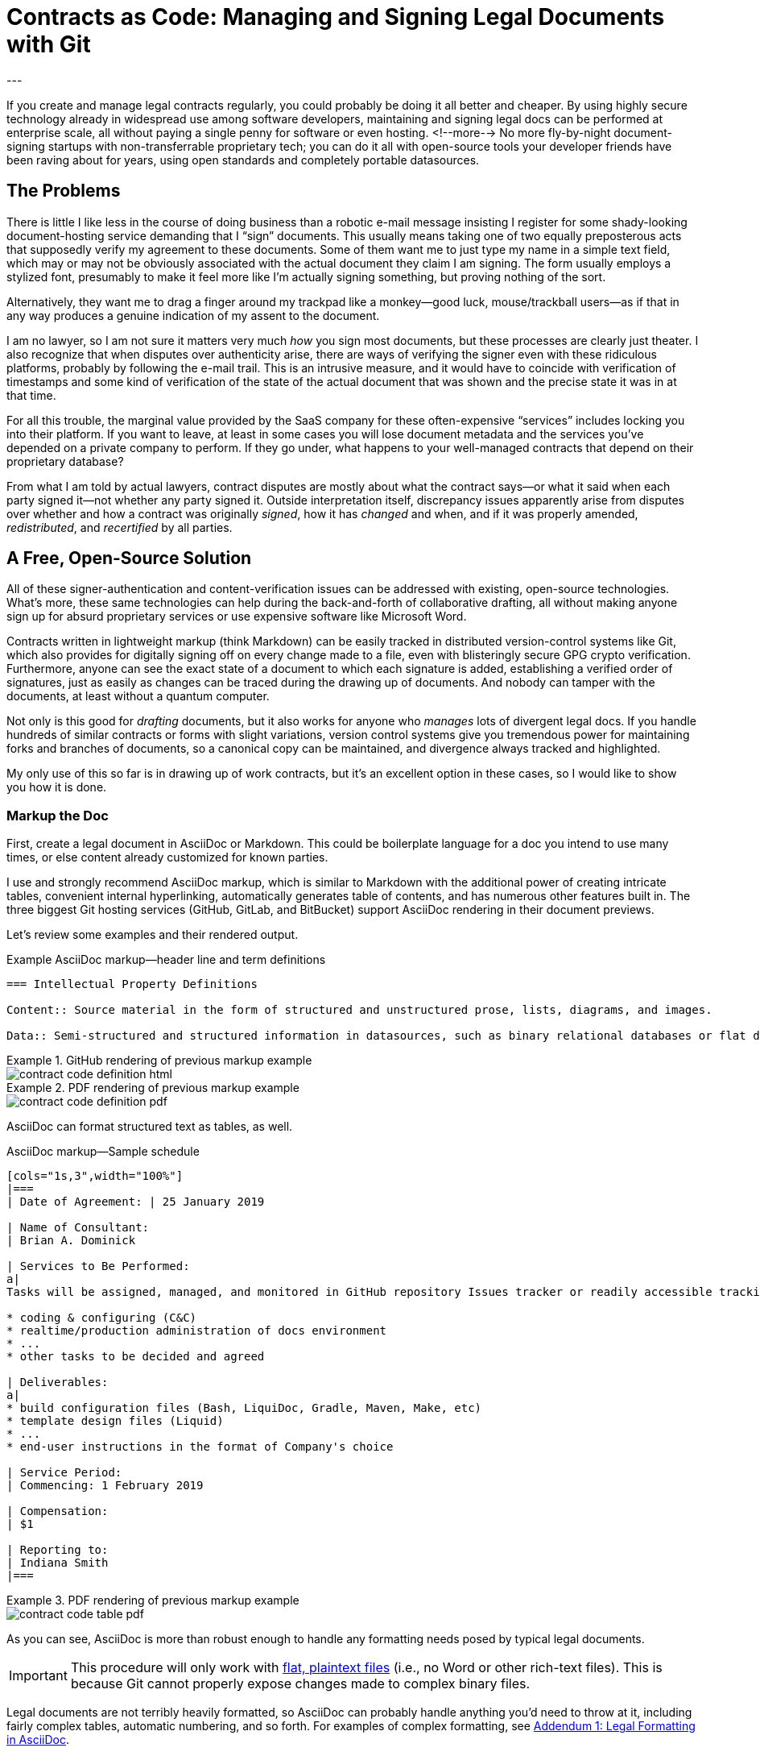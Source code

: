 = Contracts as Code: Managing and Signing Legal Documents with Git
:page-layout: post
:page-permalink: blog-managing-signing-legal-docs-git-markup-code
:page-date: 2019-01-10 14:43
:page-comments: true
:page-external-url:
:page-categories: [projects]
:page-tags: [legal documents]
:page-author: Brian Dominick (with Alicia Duncan)
---

If you create and manage legal contracts regularly, you could probably be doing it all better and cheaper.
By using highly secure technology already in widespread use among software developers, maintaining and signing legal docs can be performed at enterprise scale, all without paying a single penny for software or even hosting.
<!--more-->
No more fly-by-night document-signing startups with non-transferrable proprietary tech; you can do it all with open-source tools your developer friends have been raving about for years, using open standards and completely portable datasources.

toc::[]

== The Problems

There is little I like less in the course of doing business than a robotic e-mail message insisting I register for some shady-looking document-hosting service demanding that I “sign” documents.
This usually means taking one of two equally preposterous acts that supposedly verify my agreement to these documents.
Some of them want me to just type my name in a simple text field, which may or may not be obviously associated with the actual document they claim I am signing.
The form usually employs a stylized font, presumably to make it feel more like I'm actually signing something, but proving nothing of the sort.

Alternatively, they want me to drag a finger around my trackpad like a monkey--good luck, mouse/trackball users--as if that in any way produces a genuine indication of my assent to the document.

I am no lawyer, so I am not sure it matters very much _how_ you sign most documents, but these processes are clearly just theater.
I also recognize that when disputes over authenticity arise, there are ways of verifying the signer even with these ridiculous platforms, probably by following the e-mail trail.
This is an intrusive measure, and it would have to coincide with verification of timestamps and some kind of verification of the state of the actual document that was shown and the precise state it was in at that time.

For all this trouble, the marginal value provided by the SaaS company for these often-expensive “services” includes locking you into their platform.
If you want to leave, at least in some cases you will lose document metadata and the services you've depended on a private company to perform.
If they go under, what happens to your well-managed contracts that depend on their proprietary database?

From what I am told by actual lawyers, contract disputes are mostly about what the contract says--or what it said when each party signed it--not whether any party signed it.
Outside interpretation itself, discrepancy issues apparently arise from disputes over whether and how a contract was originally _signed_, how it has _changed_ and when, and if it was properly amended, _redistributed_, and _recertified_ by all parties.

== A Free, Open-Source Solution

All of these signer-authentication and content-verification issues can be addressed with existing, open-source technologies.
What's more, these same technologies can help during the back-and-forth of collaborative drafting, all without making anyone sign up for absurd proprietary services or use expensive software like Microsoft Word.

Contracts written in lightweight markup (think Markdown) can be easily tracked in distributed version-control systems like Git, which also provides for digitally signing off on every change made to a file, even with blisteringly secure GPG crypto verification.
Furthermore, anyone can see the exact state of a document to which each signature is added, establishing a verified order of signatures, just as easily as changes can be traced during the drawing up of documents.
And nobody can tamper with the documents, at least without a quantum computer.

Not only is this good for _drafting_ documents, but it also works for anyone who _manages_ lots of divergent legal docs.
If you handle hundreds of similar contracts or forms with slight variations, version control systems give you tremendous power for maintaining forks and branches of documents, so a canonical copy can be maintained, and divergence always tracked and highlighted.

My only use of this so far is in drawing up of work contracts, but it's an excellent option in these cases, so I would like to show you how it is done.

=== Markup the Doc

First, create a legal document in AsciiDoc or Markdown.
This could be boilerplate language for a doc you intend to use many times, or else content already customized for known parties.

I use and strongly recommend AsciiDoc markup, which is similar to Markdown with the additional power of creating intricate tables, convenient internal hyperlinking, automatically generates table of contents, and has numerous other features built in.
The three biggest Git hosting services (GitHub, GitLab, and BitBucket) support AsciiDoc rendering in their document previews.

Let's review some examples and their rendered output.

.Example AsciiDoc markup--header line and term definitions
[source,asciidoc,role="codewrap"]
----
=== Intellectual Property Definitions

Content:: Source material in the form of structured and unstructured prose, lists, diagrams, and images.

Data:: Semi-structured and structured information in datasources, such as binary relational databases or flat data files formatted in YAML, JSON, XML, CSV, or similar markup.
----

.GitHub rendering of previous markup example
====
image::assets/images/contract-code_definition-html.png[]
====

.PDF rendering of previous markup example
====
image::assets/images/contract-code_definition-pdf.png[]
====

AsciiDoc can format structured text as tables, as well.

[[free-form-table-example]]
.AsciiDoc markup--Sample schedule
[source,asciidoc]
----
[cols="1s,3",width="100%"]
|===
| Date of Agreement: | 25 January 2019

| Name of Consultant:
| Brian A. Dominick

| Services to Be Performed:
a|
Tasks will be assigned, managed, and monitored in GitHub repository Issues tracker or readily accessible tracking platform of Company's preference, to be of the following nature:

* coding & configuring (C&C)
* realtime/production administration of docs environment
* ...
* other tasks to be decided and agreed

| Deliverables:
a|
* build configuration files (Bash, LiquiDoc, Gradle, Maven, Make, etc)
* template design files (Liquid)
* ...
* end-user instructions in the format of Company's choice

| Service Period:
| Commencing: 1 February 2019

| Compensation:
| $1

| Reporting to:
| Indiana Smith
|===
----

.PDF rendering of previous markup example
====
image::assets/images/contract-code_table-pdf.png[]
====

As you can see, AsciiDoc is more than robust enough to handle any formatting needs posed by typical legal documents.

[IMPORTANT]
This procedure will only work with link:https://en.wikipedia.org/wiki/Plain_text[flat, plaintext files] (i.e., no Word or other rich-text files).
This is because Git cannot properly expose changes made to complex binary files.

Legal documents are not terribly heavily formatted, so AsciiDoc can probably handle anything you'd need to throw at it, including fairly complex tables, automatic numbering, and so forth.
For examples of complex formatting, see <<formatting>>.

Non-AsciiDoc link:https://en.wikipedia.org/wiki/Lightweight_markup_language[_lightweight_ markup options] include link:https://github.com/adam-p/markdown-here/wiki/Markdown-Cheatsheet[Markdown], link:https://github.com/ralsina/rst-cheatsheet/blob/master/rst-cheatsheet.rst[reStructuredText], and link:https://devhints.io/textile[Textile].
Although technically HTML, DocBook, DITA, or other XML-based formats work well with Git, their source is far more obfuscated by tags, which decrease readability.

[TIP]
Remember, the signed document is the source document.

=== Commit the Doc

Making a “commit” in Git is like deliberately setting a restore point and a share point, with your custom notes about the changes made.

While the Git command line is notoriously frustrating, lots of new link:https://boostlog.io/@nixus89896/top-10-git-gui-clients-5b3336b244deba0054047685[graphical tools] make simple document management in Git accessible to anyone motivated to learn the very basics.
As long as one party in the relationship has ready access to get help or the ingenuity to troubleshoot common Git user errors.

=== Fork the Doc (Optional)

If you expect to use this boilerplate document with lots of different contracts, there are various means of splitting documents off from the prime version, generally called “forking”.
Each forked version is a new workspace for collaboratively editing and digitally signing the documents.

=== Share the Doc

When you “push” committed changes to the `origin` repository, everyone else with access to that repo can see your work.
Using GitHub's private repositories (unlimited repos are link:https://techcrunch.com/2019/01/07/github-free-users-now-get-unlimited-private-repositories/[now free for up to three users], and unlimited repos come with a $7/month link:https://github.com/pricing[premium membership]).

=== Mod the Doc (Optional)

This is where collaboration takes place.
If the document is open for editing, convey this to the eligible parties, along with a workflow and instructions for proceeding.

Since everyone will be editing the same file, it is safest to have the parties take turns.
However, for purposes of compromise and mediation, it is possible for two parties to edit the same document and then reconcile the differences when merging changes to make a new draft.

This is performed via a “merge request”, known disingenuously on GitHub as a “pull request” (PR)--a suggestion that changes be merged into the document's `master` branch.
After the prime doc is shared, the first party to make changes will initiate a merge request, and other parties can review.

=== Sign the Doc

There are a few options here, depending on how securely and verifiably your document needs to be signed.
I detail two methods in my experimental repository, but I'll mention them briefly here.

Method 1::
The easiest way to sign would be to share the doc on a *Git-hosting platform* that has verified accounts, such as GitHub or GitLab.
This gives you at least as much authentication as a document-signing service that sends out a link via e-mail.
The more social and official sources linking to that GitHub account, and assuming it's in the e-mail signature of the signing party or otherwise explicitly conveyed, all parties can be assured of authenticity.

Method 2::
Arguably the most secure method for digitally signing documents would be *GPG signing and coordination via a Git-hosting platform* that supports GPG signing.
GPG-signed commits strongly suggest they were performed on a device under direct control of the signer, and services like GitHub, GitLab, and BitBucket make it easy to verify these crypto signatures.

== What's Left?

It's funny that lawyers seemingly have no way to deal with this crucial aspect of their jobs, whereas programmers have had it for a decade, largely without even realizing it.

It is not that SaaS document-signing providers have added no value at all.
They do help you track and coordinate documents, provide signing help, and so forth.
But they seem to do this with proprietary systems rather than just using Git in the background.

Legal documents are too important to trust to a private company.
It's time for lawyers to take their legal docs seriously and store them in secure systems with open standards.

== Addenda: Nuts and Bolts of Digital Contract Management with Git and AsciiDoc

[[formatting]]
=== Addendum {counter:addenda}: Legal Formatting in AsciiDoc

There are many kinds of Markup, but AsciiDoc is the only one I recommend.
The Python-based reStructuredText has much of the same power as AsciiDoc, but frankly legal docs will only use a subset of either language.
AsciiDoc is a bit more like Markdown and generally more elegant.
Markdown's lack of standards make it unworthy of professional application--as documents coded in Markdown cannot be reliably transferred between platforms.

==== Basic Formatting

Most legal documents will use the simplest range of AsciiDoc markup.

===== Inline Markup

.Inline Formatting
[source,asciidoc]
----
== Section Heading

*Bold text*

`Monospace and literals`

http://www.codewriting.org[Linked text]
----

.Result of previous markup
====
[big]#*Section Heading*#

*Bold text*

`Monospace and literals`

http://www.codewriting.org[Linked text]
====

.Unordered List
[source,asciidoc]
----
* blueberries
* oranges
** temple
** navel
* bananas
----

.Result of previous markup
====
* blueberries
* oranges
** temple
** navel
* bananas
====

.Ordered List
[source,asciidoc]
----
. First
. Second
. Third
.. Third-point-one
.. Third-point-Two
----

.Result of previous markup
====
. First
. Second
. Third
.. Third-point-one
.. Third-point-Two
====

.Definition Lists
[source,asciidoc]
----
first term:: Definition of the term
next thing:: The next thing's definition
----

.Result of previous markup
====
first term:: Definition of the term
next thing:: The next thing's definition
====

===== Table of Contents

AsciiDoc's free-form table formatting is very powerful, as already exemplified in <<free-form-table-example>>.
There is plenty of clear documentation on link:https://asciidoctor.org/docs/user-manual/#tables[building tables in AsciiDoc].

What is more, any AsciiDoc document can host an automatically generated table of contents (TOC).

[source,asciidoc]
----
:toc: macro

toc::[]
----

.Result of previous markup
====
image::assets/images/contract-code_toc-pdf.png[]
====

[NOTE]
AsciiDoc's handling of TOCs in PDF output that does not have a title page (as we tend not to want with contracts) is currently performing excessive pagination, but this limitation will be link:https://github.com/asciidoctor/asciidoctor-pdf/pull/985[resolved in the next release] of AsciiDoc, if it has not already been by the time you read this.

===== Internal Links

One powerful aspect of AsciiDoc that may not be advisable is internal hyperlinking, or cross-referencing.
While it would be extremely convenient to use AsciiDoc's cross-referencing (xref) notation, which automatically generates link text and targets the proper heading, this does not necessarily contribute to more readable-source.

Let's look at an example, and you can decide for yourself.

[source,asciidoc,role="codewrap"]
----
Any notice required or permitted by this Agreement shall be registered using the secure methods laid out in <<authentication>>.

...

[[authentication]]
== Authentication and Authorization
----

.Result of previous markup
====
Any notice required or permitted by this Agreement shall be registered using the secure methods laid out in link:authentication[Authentication and Authorization].
====

In a proper rendering, this link will target the proper section ID where `[[authentication]]` has been assigned.
While this works very well in the rendered version, when reading only the source, it may not be immediately obvious that `\<<authentication>>` is a reference to the section marked with `\[[authentication]]`.

==== Addendum: Whither Variables in Contracts

One dynamic feature of AsciiDoc that may transfer a little better to legal documentation is the use of variable substitution.
AsciiDoc has the power to replace tokens in `{key-name}` format with predefined values during rendering.
This makes it tempting to define all or many variable terms at the beginning of the document as key-value pairs.

[[example-variables-setting]]
.Example--Setting and expressing parameters as variables
[source,asciidoc,role="codewrap"]
----
:doctitle: Sample Git-controlled Contract
:consultant_name_full: Brian Dominick
:company_name_full: Your Shop, Inc
:agreement_date: 13 January, 2019
:reporting_to: Jack Frost

This “{doctitle}” (“Agreement”) is between {consultant_full_name} (“Consultant”) and {company_full_name} (“Company”).
----

It's fairly trivial to interpret this in your head.

.Rendering of <<example-variables-setting>>
====
This “Sample Git-controlled Contract” (“Agreement”) is between Brian Dominick (“Consultant”) and Your Shop, Inc (“Company”).
====

In fact, those words in parentheses and quotes in legal documents are a form of static variable definition, since throughout the rest of the document the text _Company_ (not italicized) is a placeholder for the actual company name, often set only once at the top of the document.
These placeholders are not resolved (“expressed”) in legal documents--you are expected to keep them in your head, or else refer back to the original definitions section.

Ostensibly, we could simply be using something more like this:

[[example-variables-setting-truevars]]
.Example--Setting and expressing parameters as variables
[source,asciidoc,role="codewrap"]
----
:doctitle: Sample Git-controlled Contract
:Consultant: Brian Dominick
:Client: Your Shop, Inc
:Term_Start_Date: 13 January, 2019
:Contact: Jack Frost

This “{doctitle}” (“Agreement”) is between Brian Dominick (`Consultant`) and Your Shop, Inc (`Client`).

The parties agree that {Consultant} shall provide services (“Services”) to {Client}, as described in <<services>>, below.
----

Here we are naming the consultant and the client explicitly twice at the top.
This is so our document does not rely on AsciiDoc variable definitions to cement its terms.
That should feel better to legal-minded folks than the original source (<<example-variables-setting>>).

But once this is spelled out, we can see explicit names throughout the rendered document (see output below), and yet the variable tokens still work quite well in the source document (as above, where `\{Consultant}` and `\{Client}` make excellent tokens.

.Rendering of <<example-variables-setting-truevars>>
====
This “Sample Git-controlled Contract” (“Agreement”) is between Brian Dominick (`Consultant`) and Your Shop, Inc (`Client`).

The parties agree that Brian Dominick shall provide services (“Services”) to Your Shop, Inc, as described in <<services,Services>>, below.
====

In a normal legal document, all subsequent references to “Consultant” and “Client” would merely be the capitalized words _Consultant_ and _Client_ (no italic, bold, or quotes required).
Surely the curly-braced terms in the source version (`\{Consultant}` and `{Client}`) should be at least as sound as the plain words would be, and the expressed versions in rendered documents even better.

However, once again I must note that I am not a legal expert, and it is very possible that the legal world would disagree with this proposal.
Nevertheless, no text substitution or tokens are necessary to use this method.

These features would be a great addition, but if the legal veracity is shaky, keep in mind entire contracts could use explicit references or conventional tokens defined up front with bold, parentheses, and quotes, just the way they all do today.

==== Addendum {counter:addenda}: Identity Verification with GPG and Git

There are numerous ways to digitally sign a document, ranging from downright stupid to virtually perfect authentication.

Most of the companies providing document-signing services seem to be fine with simply typing one's name into a form field after clicking an invitation link.
As I noted before, this method is not entirely insecure, at least when only the intended parties have access to their e-mail accounts.

Then again, we all know quite often that is not the case at all.
In fact, the more important someone is at a company, the more likely they are to have other people opening, organizing, and even answering their e-mail.
These folks should _never_ be using a service that has no stronger authentication, and no one should ever attempt to secure an agreement using the conventional fly-by-night method with anyone who does not have exclusive control of their e-mail.

You may have trouble proving they “signed” your document themselves quite simply because they may not have signed it themselves.
In fact, they might not even have read it themselves.

Our Git-based method goes a lot farther toward solving this problem, especially if you authenticate identities using multiple methods.

While technology like GPG can _secure_ a digital identity and certify that documents were “signed” by that identity, establishing the link between a digital identity and a real-world person can be a bit more complex.
In truth, an online identity is only as good as the sources referencing it.

Parties using a combination of a GitHub account and their GPG key can establish remarkably solid authenticity.

GPG keys have both a public key and a signature, either of which can be safely posted to public-facing digital spaces, such as social media and official websites.
I have posted one or both of these to numerous public spots, as listed here:

* Twitter
* Codewriting.org
* My e-mail signature

It is additionally sensible to validate one's GitHub account similarly, to increase confidence that the GH account you use to edit and sign documents is indeed yours.
Together, this provides considerably greater confidence in the authenticity of each signing party.

==== Addendum {counter:addenda}: Digitally Signing Rendered Docs

So far we have only discussed digitally signing the source document.
However, in truth some parties may only _read_ the rendered output, for instance if it was shared with them as a PDF and they never engaged with the source until signing time.

Once the document source is signed, the document coordinator should generate a final version as rich text (probably PDF) and redistribute it.
This time there is no need to add any names to the document--rather, the parties can acknowledge it with a simple GPG signing procedure, which writes a `.sig` signature file proving that the signer acknowledges that exact version of the PDF.
Commit this signature and push it back to `origin`, and everyone has proof of which exact, rendered copy is acknowledged by everyone as canonical.
This may well be overkill for most arrangement types, but since it is technically possible, I thought I would mention it.
